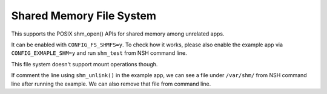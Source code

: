 =========================
Shared Memory File System
=========================

This supports the POSIX shm_open() APIs for shared memory among unrelated
apps.

It can be enabled with ``CONFIG_FS_SHMFS=y``. To check how it works, please
also enable the example app via ``CONFIG_EXMAPLE_SHM=y`` and run ``shm_test``
from NSH command line.

This file system doesn't support mount operations though.

If comment the line using ``shm_unlink()`` in the example app, we can see
a file under ``/var/shm/`` from NSH command line after running the example.
We can also remove that file from command line.

